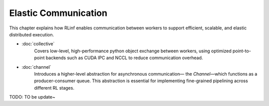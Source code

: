 Elastic Communication
=====================

This chapter explains how RLinf enables communication between workers
to support efficient, scalable, and elastic distributed execution.

- :doc:`collective`  
   Covers low-level, high-performance python object exchange between workers,  
   using optimized point-to-point backends such as CUDA IPC and NCCL to reduce communication overhead.

- :doc:`channel`  
   Introduces a higher-level abstraction for asynchronous communication—  
   the *Channel*—which functions as a producer-consumer queue.  
   This abstraction is essential for implementing fine-grained pipelining across different RL stages.

TODO: TO be update~

.. .. toctree::
..    :hidden:
..    :maxdepth: 1

..    collective
..    channel

